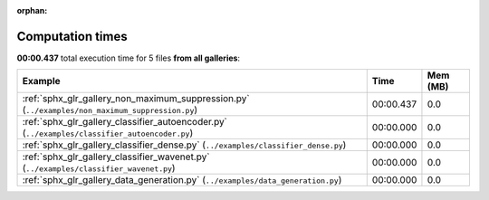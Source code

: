 
:orphan:

.. _sphx_glr_sg_execution_times:


Computation times
=================
**00:00.437** total execution time for 5 files **from all galleries**:

.. container::

  .. raw:: html

    <style scoped>
    <link href="https://cdnjs.cloudflare.com/ajax/libs/twitter-bootstrap/5.3.0/css/bootstrap.min.css" rel="stylesheet" />
    <link href="https://cdn.datatables.net/1.13.6/css/dataTables.bootstrap5.min.css" rel="stylesheet" />
    </style>
    <script src="https://code.jquery.com/jquery-3.7.0.js"></script>
    <script src="https://cdn.datatables.net/1.13.6/js/jquery.dataTables.min.js"></script>
    <script src="https://cdn.datatables.net/1.13.6/js/dataTables.bootstrap5.min.js"></script>
    <script type="text/javascript" class="init">
    $(document).ready( function () {
        $('table.sg-datatable').DataTable({order: [[1, 'desc']]});
    } );
    </script>

  .. list-table::
   :header-rows: 1
   :class: table table-striped sg-datatable

   * - Example
     - Time
     - Mem (MB)
   * - :ref:`sphx_glr_gallery_non_maximum_suppression.py` (``../examples/non_maximum_suppression.py``)
     - 00:00.437
     - 0.0
   * - :ref:`sphx_glr_gallery_classifier_autoencoder.py` (``../examples/classifier_autoencoder.py``)
     - 00:00.000
     - 0.0
   * - :ref:`sphx_glr_gallery_classifier_dense.py` (``../examples/classifier_dense.py``)
     - 00:00.000
     - 0.0
   * - :ref:`sphx_glr_gallery_classifier_wavenet.py` (``../examples/classifier_wavenet.py``)
     - 00:00.000
     - 0.0
   * - :ref:`sphx_glr_gallery_data_generation.py` (``../examples/data_generation.py``)
     - 00:00.000
     - 0.0
